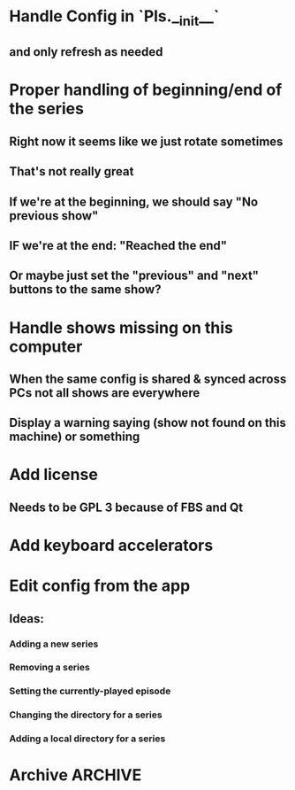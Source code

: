 * Handle Config in `Pls.__init__`
** and only refresh as needed
* Proper handling of beginning/end of the series
** Right now it seems like we just rotate sometimes
** That's not really great
** If we're at the beginning, we should say "No previous show"
** IF we're at the end: "Reached the end"
** Or maybe just set the "previous" and "next" buttons to the same show?
* Handle shows missing on this computer
** When the same config is shared & synced across PCs not all shows are everywhere
** Display a warning saying (show not found on this machine) or something
* Add license
** Needs to be GPL 3 because of FBS and Qt
* Add keyboard accelerators
* Edit config from the app
** Ideas:
*** Adding a new series
*** Removing a series
*** Setting the currently-played episode
*** Changing the directory for a series
*** Adding a local directory for a series
* Archive :ARCHIVE:
** DONE Add support for series Name in the config
CLOSED: [2019-07-22 Mon 11:43]
:PROPERTIES:
:ARCHIVE_TIME: 2019-07-22 Mon 11:43
:END:
*** The name would be displayable
*** ID is for internal stuff
** DONE Multiple series selection
CLOSED: [2019-07-22 Mon 11:43]
:PROPERTIES:
:ARCHIVE_TIME: 2019-07-22 Mon 11:43
:END:
